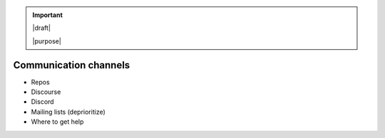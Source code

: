 .. important::

   |draft|

   |purpose|


======================
Communication channels
======================

* Repos
* Discourse
* Discord
* Mailing lists (deprioritize)
* Where to get help
